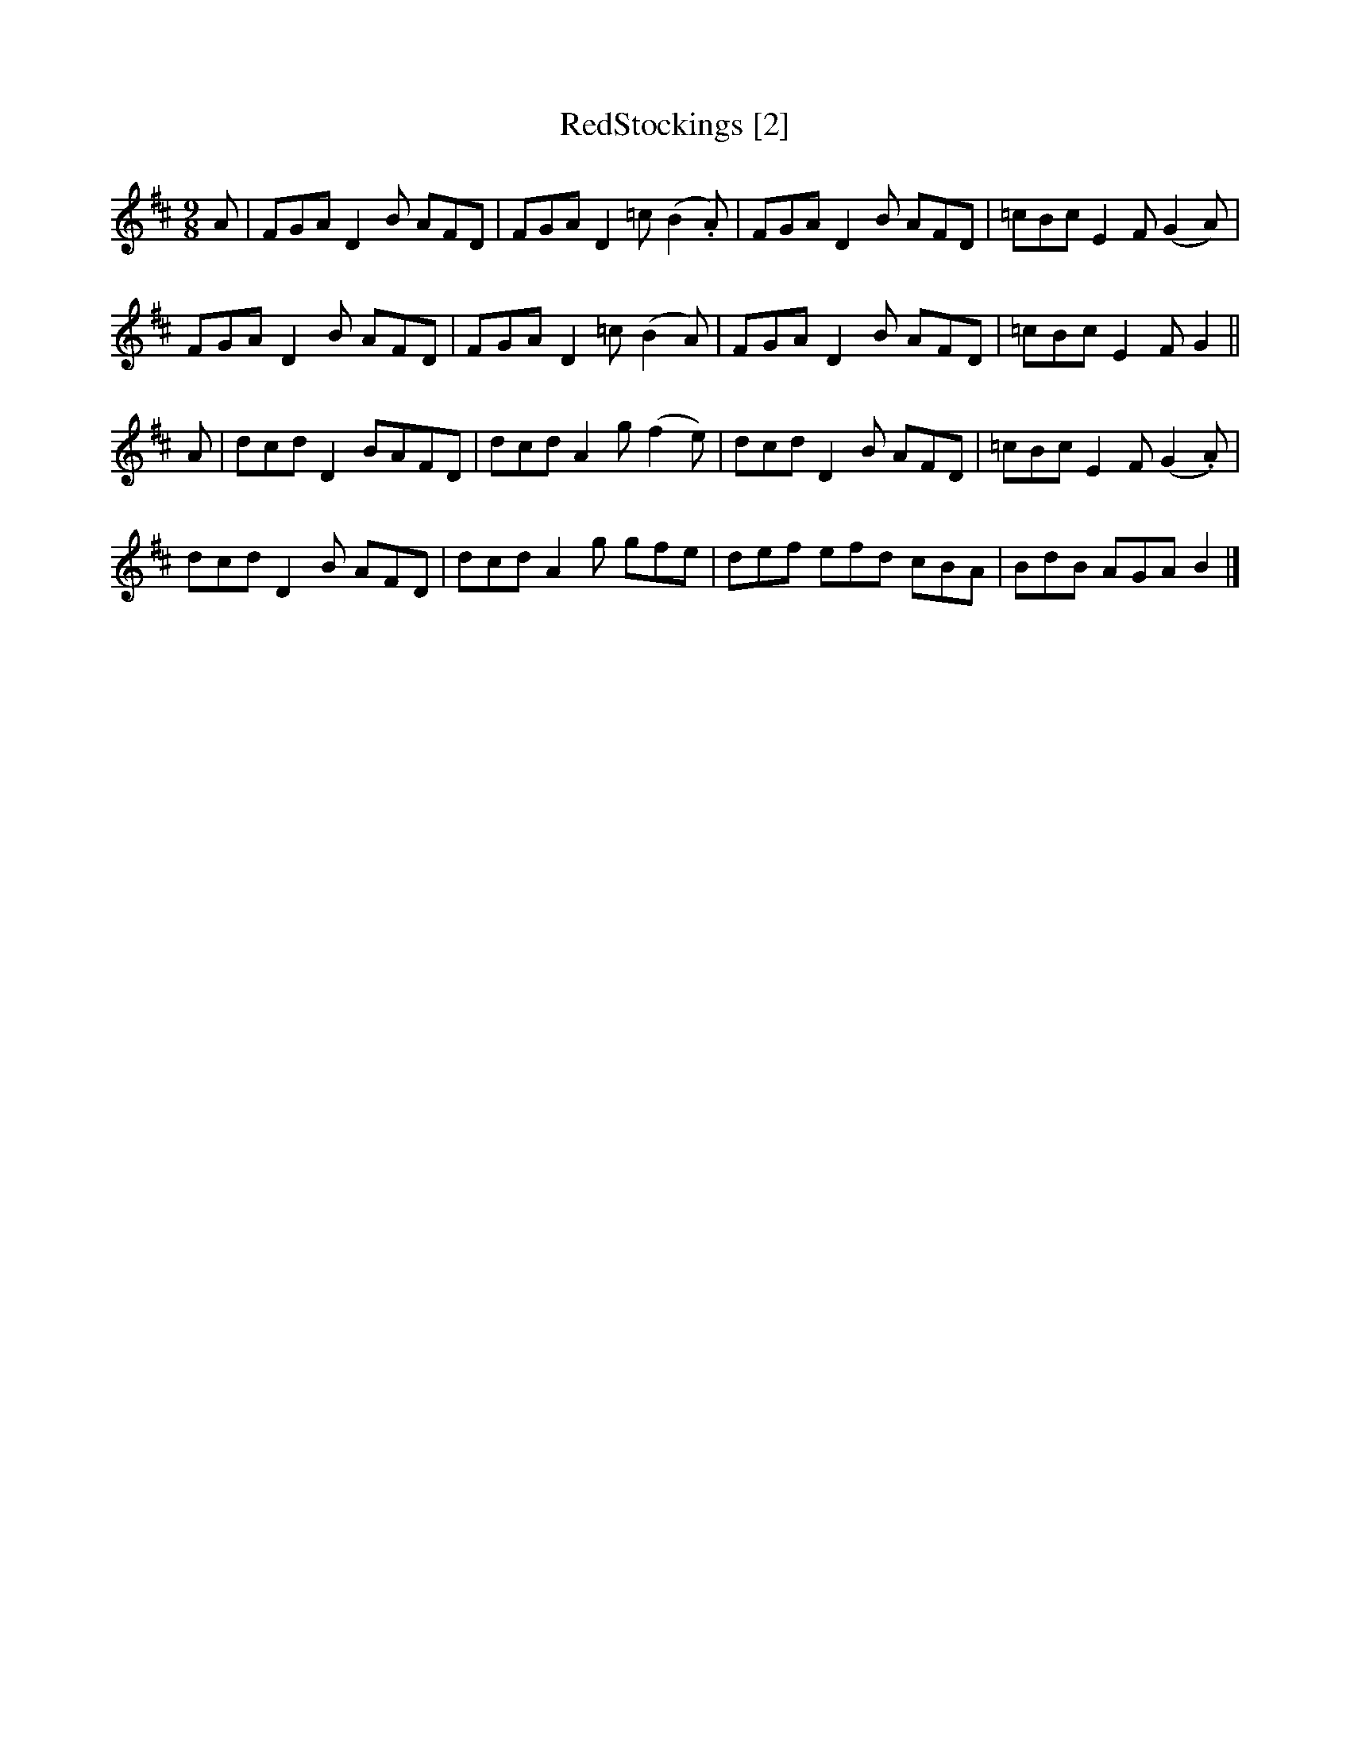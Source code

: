 X:2
T:RedStockings [2]
M:9/8
L:1/8
R:SlipJig
S:Ryan'sMammoth Collection (1883)
Z:AK/Fiddler'sCompanion
K:D
A |\
FGA D2B AFD | FGA D2=c (B2.A) | FGA D2B AFD | =cBc E2F (G2A) |
FGAD2B AFD | FGA D2=c (B2A) | FGA D2B AFD | =cBc E2F G2 ||
A |\
dcd D2BAFD | dcd A2g (f2e) | dcd D2B AFD | =cBc E2F (G2.A) |
dcd D2B AFD | dcdA2g gfe | def efd cBA | BdB AGA B2 |]
